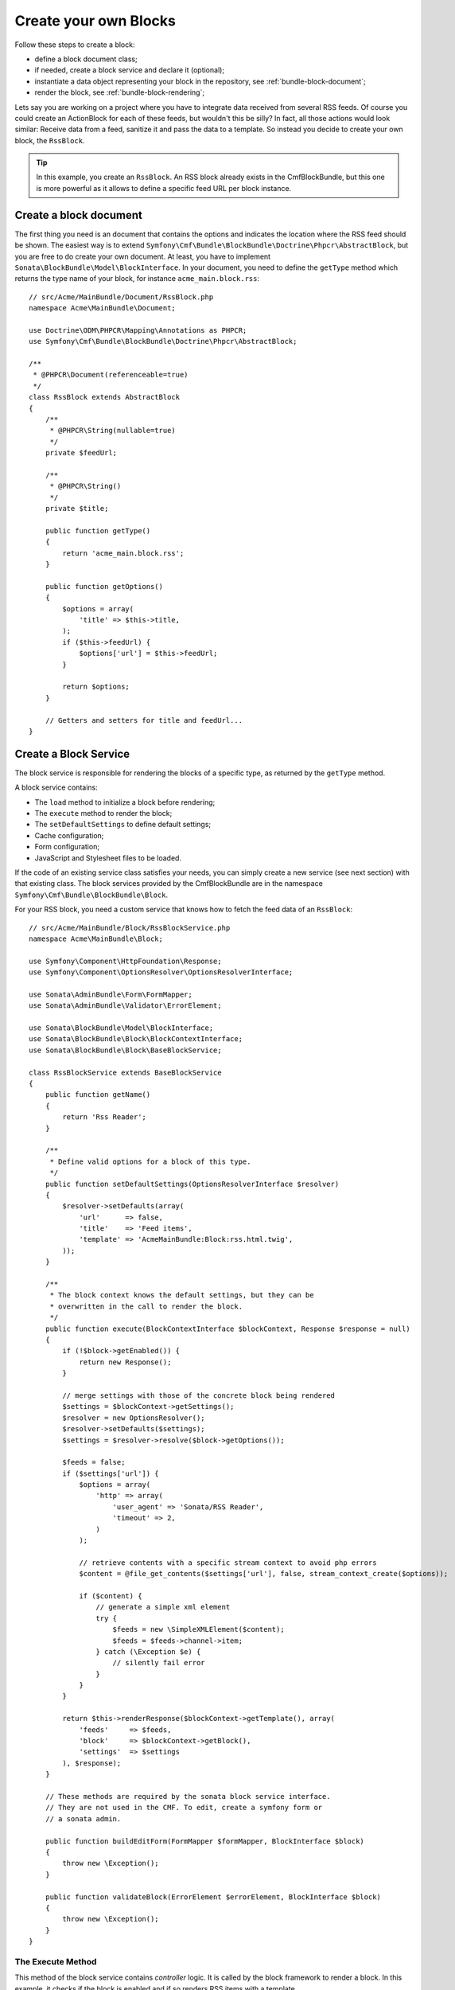 Create your own Blocks
======================

Follow these steps to create a block:

* define a block document class;
* if needed, create a block service and declare it (optional);
* instantiate a data object representing your block in the repository, see
  :ref:`bundle-block-document`;
* render the block, see :ref:`bundle-block-rendering`;

Lets say you are working on a project where you have to integrate data
received from several RSS feeds.  Of course you could create an ActionBlock
for each of these feeds, but wouldn't this be silly? In fact, all those actions
would look similar: Receive data from a feed, sanitize it and pass the data to
a template. So instead you decide to create your own block, the ``RssBlock``.

.. tip::

    In this example, you create an ``RssBlock``. An RSS block already exists in
    the CmfBlockBundle, but this one is more powerful as it allows to define a
    specific feed URL per block instance.

Create a block document
-----------------------

The first thing you need is an document that contains the options and indicates
the location where the RSS feed should be shown. The easiest way is to extend
``Symfony\Cmf\Bundle\BlockBundle\Doctrine\Phpcr\AbstractBlock``, but you are
free to do create your own document. At least, you have to implement
``Sonata\BlockBundle\Model\BlockInterface``. In your document, you
need to define the ``getType`` method which returns the type name of your block,
for instance ``acme_main.block.rss``::

    // src/Acme/MainBundle/Document/RssBlock.php
    namespace Acme\MainBundle\Document;

    use Doctrine\ODM\PHPCR\Mapping\Annotations as PHPCR;
    use Symfony\Cmf\Bundle\BlockBundle\Doctrine\Phpcr\AbstractBlock;

    /**
     * @PHPCR\Document(referenceable=true)
     */
    class RssBlock extends AbstractBlock
    {
        /**
         * @PHPCR\String(nullable=true)
         */
        private $feedUrl;

        /**
         * @PHPCR\String()
         */
        private $title;

        public function getType()
        {
            return 'acme_main.block.rss';
        }

        public function getOptions()
        {
            $options = array(
                'title' => $this->title,
            );
            if ($this->feedUrl) {
                $options['url'] = $this->feedUrl;
            }

            return $options;
        }

        // Getters and setters for title and feedUrl...
    }

Create a Block Service
----------------------

The block service is responsible for rendering the blocks of a specific type,
as returned by the ``getType`` method.

A block service contains:

* The ``load`` method to initialize a block before rendering;
* The ``execute`` method to render the block;
* The ``setDefaultSettings`` to define default settings;
* Cache configuration;
* Form configuration;
* JavaScript and Stylesheet files to be loaded.

If the code of an existing service class satisfies your needs, you can simply
create a new service (see next section) with that existing class. The block
services provided by the CmfBlockBundle are in the namespace
``Symfony\Cmf\Bundle\BlockBundle\Block``.

For your RSS block, you need a custom service
that knows how to fetch the feed data of an ``RssBlock``::

    // src/Acme/MainBundle/Block/RssBlockService.php
    namespace Acme\MainBundle\Block;

    use Symfony\Component\HttpFoundation\Response;
    use Symfony\Component\OptionsResolver\OptionsResolverInterface;

    use Sonata\AdminBundle\Form\FormMapper;
    use Sonata\AdminBundle\Validator\ErrorElement;

    use Sonata\BlockBundle\Model\BlockInterface;
    use Sonata\BlockBundle\Block\BlockContextInterface;
    use Sonata\BlockBundle\Block\BaseBlockService;

    class RssBlockService extends BaseBlockService
    {
        public function getName()
        {
            return 'Rss Reader';
        }

        /**
         * Define valid options for a block of this type.
         */
        public function setDefaultSettings(OptionsResolverInterface $resolver)
        {
            $resolver->setDefaults(array(
                'url'      => false,
                'title'    => 'Feed items',
                'template' => 'AcmeMainBundle:Block:rss.html.twig',
            ));
        }

        /**
         * The block context knows the default settings, but they can be
         * overwritten in the call to render the block.
         */
        public function execute(BlockContextInterface $blockContext, Response $response = null)
        {
            if (!$block->getEnabled()) {
                return new Response();
            }

            // merge settings with those of the concrete block being rendered
            $settings = $blockContext->getSettings();
            $resolver = new OptionsResolver();
            $resolver->setDefaults($settings);
            $settings = $resolver->resolve($block->getOptions());

            $feeds = false;
            if ($settings['url']) {
                $options = array(
                    'http' => array(
                        'user_agent' => 'Sonata/RSS Reader',
                        'timeout' => 2,
                    )
                );

                // retrieve contents with a specific stream context to avoid php errors
                $content = @file_get_contents($settings['url'], false, stream_context_create($options));

                if ($content) {
                    // generate a simple xml element
                    try {
                        $feeds = new \SimpleXMLElement($content);
                        $feeds = $feeds->channel->item;
                    } catch (\Exception $e) {
                        // silently fail error
                    }
                }
            }

            return $this->renderResponse($blockContext->getTemplate(), array(
                'feeds'     => $feeds,
                'block'     => $blockContext->getBlock(),
                'settings'  => $settings
            ), $response);
        }

        // These methods are required by the sonata block service interface.
        // They are not used in the CMF. To edit, create a symfony form or
        // a sonata admin.

        public function buildEditForm(FormMapper $formMapper, BlockInterface $block)
        {
            throw new \Exception();
        }

        public function validateBlock(ErrorElement $errorElement, BlockInterface $block)
        {
            throw new \Exception();
        }
    }

.. _bundle-block-execute:

The Execute Method
~~~~~~~~~~~~~~~~~~

This method of the block service contains *controller* logic. It is called
by the block framework to render a block. In this example, it checks if the
block is enabled and if so renders RSS items with a template.

.. note::

    If you need complex logic to handle a block, it is recommended to move that
    logic into a dedicated service and inject that service into the block
    service and defer execution in the ``execute`` method, passing along
    arguments determined from the block.

.. tip::

    When you do a block that will be slow to render, like this example where
    we read an RSS feed, you should activate :doc:`block caching <cache>`.

Default Settings
~~~~~~~~~~~~~~~~

The method ``setDefaultSettings`` allows your service to provide default
configuration options for a block. Settings can be altered in multiple
places afterwards, cascading as follows:

* Default settings from the block service;
* If you use a 3rd party bundle you might want to change them in the bundle
  configuration for your application see :ref:`bundle-block-configuration`;
* Settings can be altered through template helpers (see example below);
* And settings can also be altered in a block document. Do this only for
  settings that are individual to the specific block instance rather than
  all blocks of a type. These settings will be stored in the database.

Example of how settings can be overwritten through a template helper:

.. configuration-block::

    .. code-block:: jinja

        {{ sonata_block_render({'name': 'rssBlock'}, {
            'title': 'Symfony2 CMF news',
            'url': 'http://cmf.symfony.com/news.rss'
        }) }}

    .. code-block:: html+php

        <?php $view['blocks']->render(array('name' => 'rssBlock'), array(
            'title' => 'Symfony2 CMF news',
            'url'   => 'http://cmf.symfony.com/news.rss',
        )) ?>

The Load Method
~~~~~~~~~~~~~~~

The method ``load`` can be used to load additional data into a block. It is
called each time a block is rendered before the ``execute`` method is called.

Form Configuration
~~~~~~~~~~~~~~~~~~

The methods ``buildEditForm`` and ``buildCreateForm`` specify how to build the
the forms for editing using a frontend or backend UI. The method
``validateBlock`` contains the validation configuration. This is not used in
the CMF and it is recommended to instead build forms or Sonata admin classes
that can handle the block documents.

Cache Configuration
~~~~~~~~~~~~~~~~~~~

The method ``getCacheKeys`` contains cache keys to be used for caching the
block. See the section :doc:`block cache <cache>` for more on caching.

JavaScripts and Stylesheets
~~~~~~~~~~~~~~~~~~~~~~~~~~~

The methods ``getJavaScripts`` and ``getStylesheets`` of the service class
define the JavaScript and Stylesheet files needed by a block. There is a
twig function and a templating helper to render all links for all blocks used
on the current page:

.. configuration-block::

    .. code-block:: jinja

        {{ sonata_block_include_javascripts("all") }}
        {{ sonata_block_include_stylesheets("all") }}

    .. code-block:: html+php

        <?php $view['blocks']->includeJavaScripts('all') ?>
        <?php $view['blocks']->includeStylesheets('all') ?>

.. note::

    This mechanism is not recommended. For optimal load times, it is better
    to have a central assets definition for your project and aggregate them
    into a single Stylesheet and a single JavaScript file, e.g. with assetic_,
    rather than having individual ``<link>`` and ``<script>`` tags for each
    single file.

Register the Block Service
--------------------------

To make the block work, the last step is to define the service. Do not forget
to tag your service with ``sonata.block`` to make it known to the
SonataBlockBundle. The first argument is the name of the block this service
handles, as per the ``getType`` method of the block. The second argument is the
``templating`` service, in order to be able to render this block.

.. configuration-block::

    .. code-block:: yaml

        sandbox_main.block.rss:
            class: Acme\MainBundle\Block\RssBlockService
            arguments:
                - "acme_main.block.rss"
                - "@templating"
            tags:
                - {name: "sonata.block"}

    .. code-block:: xml

        <service id="sandbox_main.block.rss" class="Acme\MainBundle\Block\RssBlockService">
            <tag name="sonata.block" />

            <argument>acme_main.block.rss</argument>
            <argument type="service" id="templating" />
        </service>

    .. code-block:: php

        use Symfony\Component\DependencyInjection\Definition;
        use Symfony\Component\DependencyInjection\Reference;

        $container
            ->addDefinition('sandbox_main.block.rss', new Definition(
                'Acme\MainBundle\Block\RssBlockService',
                array(
                    'acme_main.block.rss',
                    new Reference('templating'),
                )
            ))
            ->addTag('sonata.block')
        ;

.. _assetic: http://symfony.com/doc/current/cookbook/assetic/asset_management.html
